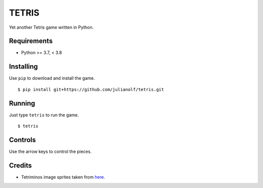 TETRIS
========

Yet another Tetris game written in Python.

.. image:: https://raw.githubusercontent.com/julianolf/tetris/master/screenshot.png
    :width: 640px
    :alt: game play screenshot

Requirements
------------

* Python >= 3.7, < 3.8

Installing
----------

Use ``pip`` to download and install the game. ::

    $ pip install git+https://github.com/julianolf/tetris.git

Running
-------

Just type ``tetris`` to run the game. ::

    $ tetris

Controls
--------

Use the arrow keys to control the pieces.

Credits
-------

* Tetriminos image sprites taken from `here <https://crossstitchquest.net/2020/03/12/free-cat-tetris-cross-stitch-pattern/>`_.
